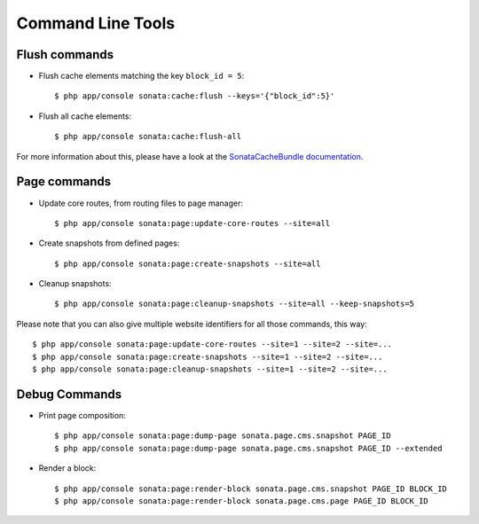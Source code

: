 Command Line Tools
==================

Flush commands
--------------

- Flush cache elements matching the key ``block_id = 5``::

    $ php app/console sonata:cache:flush --keys='{"block_id":5}'

- Flush all cache elements::

    $ php app/console sonata:cache:flush-all

For more information about this, please have a look at the `SonataCacheBundle documentation`_.

Page commands
-------------

- Update core routes, from routing files to page manager::

    $ php app/console sonata:page:update-core-routes --site=all

- Create snapshots from defined pages::

    $ php app/console sonata:page:create-snapshots --site=all

- Cleanup snapshots::

    $ php app/console sonata:page:cleanup-snapshots --site=all --keep-snapshots=5

Please note that you can also give multiple website identifiers for all those commands, this way::

    $ php app/console sonata:page:update-core-routes --site=1 --site=2 --site=...
    $ php app/console sonata:page:create-snapshots --site=1 --site=2 --site=...
    $ php app/console sonata:page:cleanup-snapshots --site=1 --site=2 --site=...

Debug Commands
--------------

- Print page composition::

    $ php app/console sonata:page:dump-page sonata.page.cms.snapshot PAGE_ID
    $ php app/console sonata:page:dump-page sonata.page.cms.snapshot PAGE_ID --extended


- Render a block::

    $ php app/console sonata:page:render-block sonata.page.cms.snapshot PAGE_ID BLOCK_ID
    $ php app/console sonata:page:render-block sonata.page.cms.page PAGE_ID BLOCK_ID

.. _`SonataCacheBundle documentation`: https://sonata-project.org/bundles/cache/master/doc/index.html
